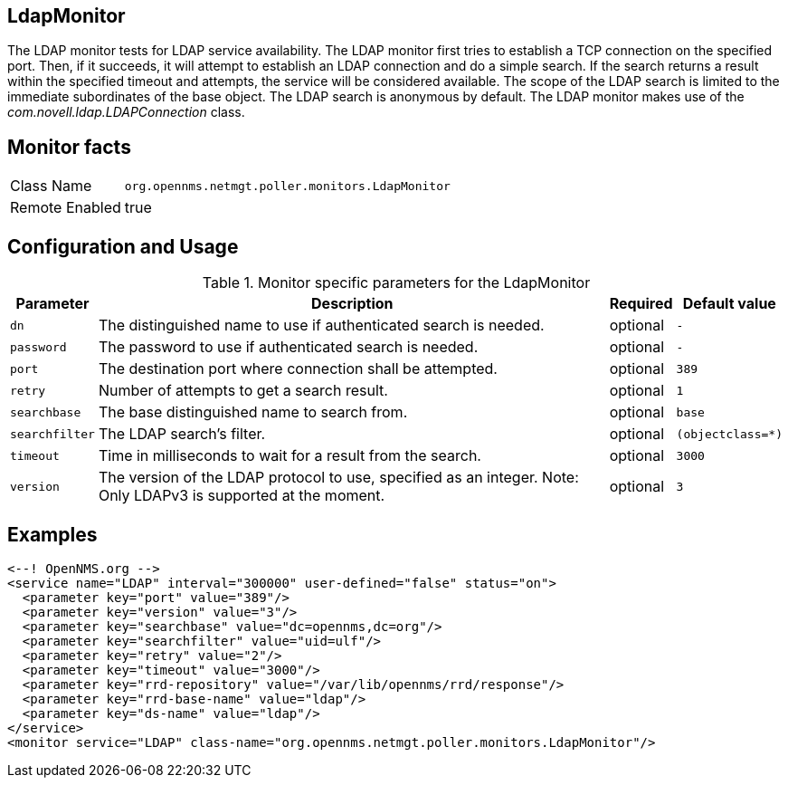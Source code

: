 
== LdapMonitor

The LDAP monitor tests for LDAP service availability.
The LDAP monitor first tries to establish a TCP connection on the specified port.
Then, if it succeeds, it will attempt to establish an LDAP connection and do a simple search.
If the search returns a result within the specified timeout and attempts, the service will be considered available.
The scope of the LDAP search is limited to the immediate subordinates of the base object.
The LDAP search is anonymous by default.
The LDAP monitor makes use of the _com.novell.ldap.LDAPConnection_ class.

== Monitor facts

[options="autowidth"]
|===
| Class Name     | `org.opennms.netmgt.poller.monitors.LdapMonitor`
| Remote Enabled | true
|===

== Configuration and Usage

.Monitor specific parameters for the LdapMonitor
[options="header, autowidth"]
|===
| Parameter       | Description                                                       | Required | Default value
| `dn`            | The distinguished name to use if authenticated search is needed.  | optional | `-`
| `password`      | The password to use if authenticated search is needed.            | optional | `-`
| `port`          | The destination port where connection shall be attempted.         | optional | `389`
| `retry`         | Number of attempts to get a search result.                        | optional | `1`
| `searchbase`    | The base distinguished name to search from.                       | optional | `base`
| `searchfilter`  | The LDAP search's filter.                                         | optional | `(objectclass=*)`
| `timeout`       | Time in milliseconds to wait for a result from the search.        | optional | `3000`
| `version`       | The version of the LDAP protocol to use, specified as an integer.
                    Note: Only LDAPv3 is supported at the moment.                     | optional | `3`
|===

== Examples

[source, xml]
----
<--! OpenNMS.org -->
<service name="LDAP" interval="300000" user-defined="false" status="on">
  <parameter key="port" value="389"/>
  <parameter key="version" value="3"/>
  <parameter key="searchbase" value="dc=opennms,dc=org"/>
  <parameter key="searchfilter" value="uid=ulf"/>
  <parameter key="retry" value="2"/>
  <parameter key="timeout" value="3000"/>
  <parameter key="rrd-repository" value="/var/lib/opennms/rrd/response"/>
  <parameter key="rrd-base-name" value="ldap"/>
  <parameter key="ds-name" value="ldap"/>
</service>
<monitor service="LDAP" class-name="org.opennms.netmgt.poller.monitors.LdapMonitor"/>
----
